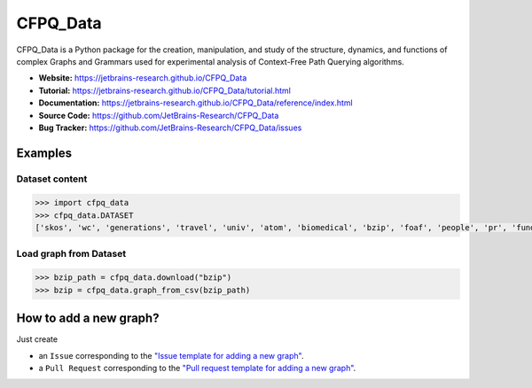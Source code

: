 CFPQ_Data
=========

.. image:: https://github.com/JetBrains-Research/CFPQ_Data/actions/workflows/tests.yml/badge.svg?branch=master
   :target: https://github.com/JetBrains-Research/CFPQ_Data/actions/workflows/tests.yml

.. image:: https://codecov.io/gh/JetBrains-Research/CFPQ_Data/branch/master/graph/badge.svg?token=6IAZM6KZT7
   :target: https://codecov.io/gh/JetBrains-Research/CFPQ_Data

.. image:: https://img.shields.io/pypi/v/cfpq-data.svg
   :target: https://pypi.org/project/cfpq-data/

.. image:: https://img.shields.io/pypi/pyversions/cfpq-data.svg
   :target: https://pypi.org/project/cfpq-data/

.. image:: https://img.shields.io/badge/code%20style-black-000000.svg
   :target: https://github.com/ambv/black

.. image:: https://img.shields.io/badge/License-Apache%202.0-blue.svg
   :target: https://github.com/JetBrains-Research/CFPQ_Data/blob/master/LICENSE.txt

CFPQ_Data is a Python package for the creation, manipulation, and study of the
structure, dynamics, and functions of complex Graphs and Grammars used for
experimental analysis of Context-Free Path Querying algorithms.

- **Website:** https://jetbrains-research.github.io/CFPQ_Data
- **Tutorial:** https://jetbrains-research.github.io/CFPQ_Data/tutorial.html
- **Documentation:** https://jetbrains-research.github.io/CFPQ_Data/reference/index.html
- **Source Code:** https://github.com/JetBrains-Research/CFPQ_Data
- **Bug Tracker:** https://github.com/JetBrains-Research/CFPQ_Data/issues

Examples
********

Dataset content
---------------

.. code-block:: python

   >>> import cfpq_data
   >>> cfpq_data.DATASET
   ['skos', 'wc', 'generations', 'travel', 'univ', 'atom', 'biomedical', 'bzip', 'foaf', 'people', 'pr', 'funding', 'ls', 'wine', 'pizza', 'gzip', 'core', 'pathways', 'enzyme', 'eclass', 'go_hierarchy', 'go', 'apache', 'init', 'mm', 'geospecies', 'ipc', 'lib', 'block', 'arch', 'crypto', 'security', 'sound', 'net', 'fs', 'drivers', 'postgre', 'kernel', 'taxonomy', 'taxonomy_hierarchy']

Load graph from Dataset
-----------------------

.. code-block:: python

   >>> bzip_path = cfpq_data.download("bzip")
   >>> bzip = cfpq_data.graph_from_csv(bzip_path)

How to add a new graph?
***********************

Just create

- an ``Issue`` corresponding to the `"Issue template for adding a new graph" <https://github.com/JetBrains-Research/CFPQ_Data/blob/master/.github/ISSUE_TEMPLATE/graph-add-template.md>`_.
- a ``Pull Request`` corresponding to the `"Pull request template for adding a new graph" <https://github.com/JetBrains-Research/CFPQ_Data/blob/master/.github/PULL_REQUEST_TEMPLATE/new_graph.md>`_.
